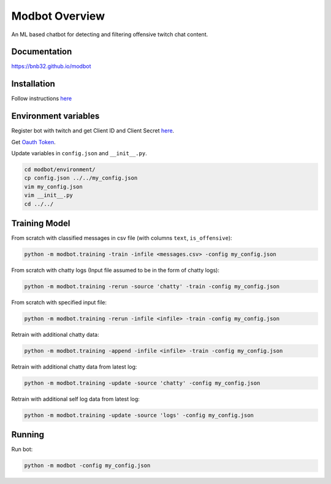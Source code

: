 *********************
Modbot Overview
*********************
An ML based chatbot for detecting and filtering offensive twitch chat content.

Documentation
=============
`<https://bnb32.github.io/modbot>`_

Installation
============

Follow instructions `here <https://bnb32.github.io/modbot/misc/install.html>`_


Environment variables
=====================

Register bot with twitch and get Client ID and Client Secret `here <https://dev.twitch.tv/console/apps>`_.


Get `Oauth Token <https://twitchapps.com/tmi/>`_.


Update variables in ``config.json`` and ``__init__.py``.

.. code-block:: bash

    cd modbot/environment/
    cp config.json ../../my_config.json
    vim my_config.json
    vim __init__.py
    cd ../../

Training Model
==============

From scratch with classified messages in csv file
(with columns ``text``, ``is_offensive``):

.. code-block:: bash

    python -m modbot.training -train -infile <messages.csv> -config my_config.json

From scratch with chatty logs
(Input file assumed to be in the form of chatty logs):

.. code-block:: bash

    python -m modbot.training -rerun -source 'chatty' -train -config my_config.json

From scratch with specified input file:

.. code-block:: bash

    python -m modbot.training -rerun -infile <infile> -train -config my_config.json

Retrain with additional chatty data:

.. code-block:: bash

    python -m modbot.training -append -infile <infile> -train -config my_config.json

Retrain with additional chatty data from latest log:

.. code-block:: bash

    python -m modbot.training -update -source 'chatty' -config my_config.json

Retrain with additional self log data from latest log:

.. code-block:: bash

    python -m modbot.training -update -source 'logs' -config my_config.json

Running
=======

Run bot:

.. code-block:: bash

    python -m modbot -config my_config.json


.. inclusion-intro
